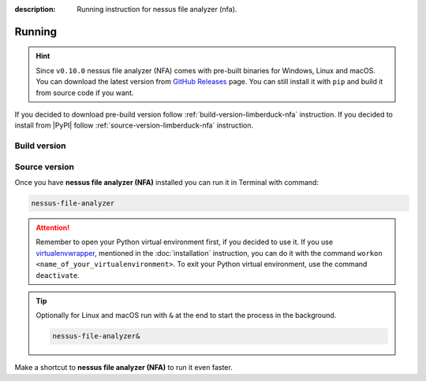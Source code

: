 :description: Running instruction for nessus file analyzer (nfa).

#######
Running
#######

.. hint::

    Since ``v0.10.0`` nessus file analyzer (NFA) comes with pre-built binaries for Windows, 
    Linux and macOS. You can download the latest version from 
    `GitHub Releases <https://github.com/LimberDuck/nessus-file-analyzer/releases>`_ page. 
    You can still install it with ``pip`` and build it from source code if you want.

If you decided to download pre-build version follow :ref:`build-version-limberduck-nfa` instruction. 
If you decided to install from |PyPI| follow :ref:`source-version-limberduck-nfa` instruction.

.. _build-version-limberduck-nfa:

Build version
#############


.. tabs::

  .. group-tab:: Windows

    1. Go to `GitHub Releases <https://github.com/LimberDuck/nessus-file-analyzer/releases>`_ page.
    2. Select and download from the Assets list the ZIP archive with ``-windows`` suffix.
    3. In the Terminal run, e.g., below command to verify the checksum of downloaded file:
    
       .. code-block:: powershell
       
            Get-FileHash .\LimberDuck-NFA-vX.Y.Z-windows.zip -Algorithm SHA256

       .. important::
       
            The output should match the checksum provided in the `GitHub Releases <https://github.com/LimberDuck/nessus-file-analyzer/releases>`_ page!

    4. Unzip the archive.
    5. Go to unzipped folder and click on ``LimberDuck NFA.exe`` file to start **NFA**.
    6. If you see Windows message protecting from opening, click on **More info** and then click on **Run anyway**.
   
  .. group-tab:: Linux (Ubuntu)

    1. Go to `GitHub Releases <https://github.com/LimberDuck/nessus-file-analyzer/releases>`_ page.
    2. Select and download from the Assets list the ZIP archive with ``-linux`` suffix.
    3. In the Terminal run, e.g., below command to verify the checksum of downloaded file:

       .. code-block:: shell
       
            sha256sum LimberDuck-NFA-vX.Y.Z-macos-arm64.zip

       .. important::
       
            The output should match the checksum provided in the `GitHub Releases <https://github.com/LimberDuck/nessus-file-analyzer/releases>`_ page!
    4. Unzip the archive.
    5. Go to unzipped folder and click on ``LimberDuck-NFA`` file to start **NFA**.

    .. error::

        If you run **NFA** and window does not open, go to Terminal and run ``LimberDuck-NFA``, if you see below error:

        .. code-block:: shell

            ~$ LimberDuck-NFA
            qt.qpa.plugin: Could not load the Qt platform plugin "xcb" in "" even though it was found.
            This application failed to start because no Qt platform plugin could be initialized. Reinstalling the application may fix this problem.

            Available platform plugins are: eglfs, linuxfb, minimal, minimalegl, offscreen, vnc, wayland-egl, wayland, wayland-xcomposite-egl, wayland-xcomposite-glx, webgl, xcb.

            Aborted (core dumped)


        Run below to fix it:

        .. code-block:: shell

            sudo apt-get install --reinstall libxcb-xinerama0

        Click on ``LimberDuck-NFA`` file again to start **NFA**.

  .. group-tab:: macOS

    1. Go to `GitHub Releases <https://github.com/LimberDuck/nessus-file-analyzer/releases>`_ page.
    2. Select and download from the Assets list the ZIP archive with ``-macos-arm64`` suffix if you have MacBook with Apple Silicon, if Intel based choose ``-macos``.
    3. In the Terminal run, e.g., below command to verify the checksum of downloaded file:

       .. code-block:: shell
       
            sha256sum LimberDuck-NFA-vX.Y.Z-macos-arm64.zip

       .. important::
       
            The output should match the checksum provided in the `GitHub Releases <https://github.com/LimberDuck/nessus-file-analyzer/releases>`_ page!
    4. Unzip the archive.
    5. Go to unzipped folder and run ``LimberDuck NFA.app`` file to start **NFA**.
    6. If you see macOS message protecting from opening, open Terminal and run below command:

       .. code-block:: shell
       
            xattr -dr com.apple.quarantine LimberDuck\ Converter\ CSV.app

    7. Click on ``LimberDuck NFA.app`` file again to start **NFA**.


.. _source-version-limberduck-nfa:

Source version
##############

Once you have **nessus file analyzer (NFA)** installed you can run it in Terminal with command:

.. code-block:: shell

    nessus-file-analyzer

.. attention::

    Remember to open your Python virtual environment first, if you decided to use it. 
    If you use `virtualenvwrapper <https://virtualenvwrapper.readthedocs.io>`_, 
    mentioned in the :doc:`installation` instruction, 
    you can do it with the command ``workon <name_of_your_virtualenvironment>``. 
    To exit your Python virtual environment, use the command ``deactivate``.

.. tip::
    
    Optionally for Linux and macOS run with ``&`` at the end to start the process in the background.
    
    .. code-block:: shell
        
        nessus-file-analyzer&

Make a shortcut to **nessus file analyzer (NFA)** to run it even faster.

.. tabs::

  .. group-tab:: Windows

   1. Run ``where`` command in ``cmd`` to get ``your_path_to_nessus-file-analyzer``

      .. code-block:: shell
        
            where nessus-file-analyzer.exe
   2. Copy path return in previous command.
   3. Go, e.g., to Desktop.
   4. Right click on Desktop and choose ``New > Shortcut``.
   5. Paste returned path.
   6. Click ``Next``.
   7. Click ``Finish``.

  .. group-tab:: Linux (Ubuntu)

   1. Run ``which`` command in Terminal to get ``your_path_to_nessus-file-analyzer``
    
      .. code-block:: shell
        
            which nessus-file-analyzer

   2. Run ``ln`` command in Terminal with path return in previous command to create a link:
    
      .. code-block:: shell

            ln -s your_path_to_nessus-file-analyzer ~/Desktop/

   .. error::
   
       If you have installed **nessus file analyzer (NFA)** on Ubuntu without 
       python virtual environment, and see below error:
   
       .. code-block:: shell
   
           ~$ nessus-file-analyzer
           nessus-file-analyzer: command not found
   
   
       Add below to ``~/.bashrc`` to fix it:
   
       .. code-block:: shell
   
           # set PATH so it includes user's private ~/.local/bin if it exists
           if [ -d "$HOME/.local/bin" ] ; then
               PATH="$HOME/.local/bin:$PATH"
           fi

   .. error::

       If you run **nessus file analyzer (NFA)** and see below error:
   
       .. code-block:: shell
   
           ~$ nessus-file-analyzer
           qt.qpa.plugin: Could not load the Qt platform plugin "xcb" in "" even though it was found.
           This application failed to start because no Qt platform plugin could be initialized. Reinstalling the application may fix this problem.
   
           Available platform plugins are: eglfs, linuxfb, minimal, minimalegl, offscreen, vnc, wayland-egl, wayland, wayland-xcomposite-egl, wayland-xcomposite-glx, webgl, xcb.
   
           Aborted (core dumped)
   
   
       Run below to fix it:
   
       .. code-block:: shell
   
           sudo apt-get install --reinstall libxcb-xinerama0

  .. group-tab:: macOS

   1. Run ``which`` command in Terminal to get ``your_path_to_nessus-file-analyzer``
    
      .. code-block:: shell
        
            which nessus-file-analyzer
    
   2. Open ``bin`` folder where ``nessus-file-analyzer`` is located.

   3. Right click on ``nessus-file-analyzer`` and choose an option ``Make alias``.
    
   4. Move your alias, e.g., to Desktop.

